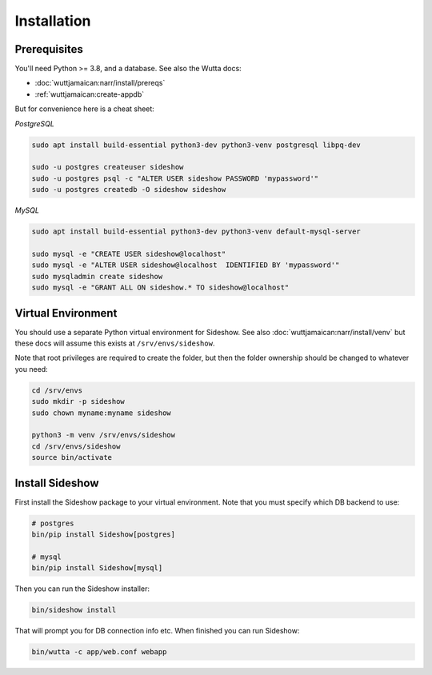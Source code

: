 
==============
 Installation
==============


Prerequisites
-------------

You'll need Python >= 3.8, and a database.  See also
the Wutta docs:

* :doc:`wuttjamaican:narr/install/prereqs`
* :ref:`wuttjamaican:create-appdb`

But for convenience here is a cheat sheet:

*PostgreSQL*

.. code-block:: sh

   sudo apt install build-essential python3-dev python3-venv postgresql libpq-dev

   sudo -u postgres createuser sideshow
   sudo -u postgres psql -c "ALTER USER sideshow PASSWORD 'mypassword'"
   sudo -u postgres createdb -O sideshow sideshow

*MySQL*

.. code-block:: sh

   sudo apt install build-essential python3-dev python3-venv default-mysql-server

   sudo mysql -e "CREATE USER sideshow@localhost"
   sudo mysql -e "ALTER USER sideshow@localhost  IDENTIFIED BY 'mypassword'"
   sudo mysqladmin create sideshow
   sudo mysql -e "GRANT ALL ON sideshow.* TO sideshow@localhost"


Virtual Environment
-------------------

You should use a separate Python virtual environment for Sideshow.
See also :doc:`wuttjamaican:narr/install/venv` but these docs will
assume this exists at ``/srv/envs/sideshow``.

Note that root privileges are required to create the folder, but then
the folder ownership should be changed to whatever you need:

.. code-block:: sh

   cd /srv/envs
   sudo mkdir -p sideshow
   sudo chown myname:myname sideshow

   python3 -m venv /srv/envs/sideshow
   cd /srv/envs/sideshow
   source bin/activate


Install Sideshow
----------------

First install the Sideshow package to your virtual environment.  Note
that you must specify which DB backend to use:

.. code-block:: sh

   # postgres
   bin/pip install Sideshow[postgres]

   # mysql
   bin/pip install Sideshow[mysql]

Then you can run the Sideshow installer:

.. code-block:: sh

   bin/sideshow install

That will prompt you for DB connection info etc.  When finished you
can run Sideshow:

.. code-block:: sh

   bin/wutta -c app/web.conf webapp
